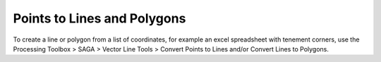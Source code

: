 ============================
Points to Lines and Polygons
============================

To create a line or polygon from a list of coordinates, for example an excel spreadsheet with tenement corners, use the Processing Toolbox > SAGA > Vector Line Tools > Convert Points to Lines and/or Convert Lines to Polygons.
